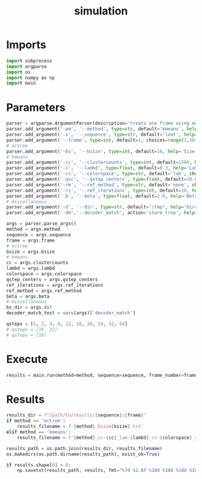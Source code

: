 #+TITLE: simulation
#+PROPERTY: header-args :session PY :async yes :results output silent :tangle simulation.py :comments org :shebang "#!/usr/bin/env python"
#+AUTO-TANGLE: t
* Imports
#+begin_src python
  import subprocess
  import argparse
  import os
  import numpy as np
  import main
#+end_src
* Parameters
#+begin_src python
  parser = argparse.ArgumentParser(description='treats one frame using one set of parameters')
  parser.add_argument('-pm', '--method', type=str, default='kmeans', help='Partitioning method - octree or kmeans')
  parser.add_argument('-s', '--sequence', type=str, default='loot', help='Sequence to use - loot longdress soldier redandblack')
  parser.add_argument('--frame', type=int, default=1, choices=range(1,301), metavar="[1-300]", help='Frame number from 1 to 300')
  # octree
  parser.add_argument('-bs', '--bsize', type=int, default=16, help='Size of the blocks after octree partitioning')
  # kmeans
  parser.add_argument('-cc', '--clustercounts', type=int, default=1500, help='Number of cluster to create using KMeans')
  parser.add_argument('-l', '--lambd', type=float, default=0.3, help='Lambda parameter for colors')
  parser.add_argument('-cs', '--colorspace', type=str, default='lab', choices=['yuv', 'y', 'rgb', 'lab'], help='Color space to use for kmeans cluster calculations')
  parser.add_argument('-qsc', '--qstep_centers', type=float, default=10.0, help='Quantization step size for the centers')
  parser.add_argument('-rm', '--ref_method', type=str, default='none', choices=['none', 'weight', 'weight1', 'VA'], help='Method used to refine the centers')
  parser.add_argument('-ri', '--ref_iterations', type=int, default=10, help='Number of iteration for the refine centers algorithm')
  parser.add_argument('-b', '--beta', type=float, default=2.0, help='Beta parameter for the generalized gaussian distribution used to refine centers with the "weight" method')
  # miscellaneous
  parser.add_argument('-d', '--dir', type=str, default="/tmp", help='Directory used to write bitstream files')
  parser.add_argument('-dm','--decoder_match', action='store_true', help='Whether we check for encoder-decoder match')

  args = parser.parse_args()
  method = args.method
  sequence = args.sequence
  frame = args.frame
  # octree
  bsize = args.bsize
  # kmeans
  cc = args.clustercounts
  lambd = args.lambd
  colorspace = args.colorspace
  qstep_centers = args.qstep_centers
  ref_iterations = args.ref_iterations
  ref_method = args.ref_method
  beta = args.beta
  # miscellaneous
  bs_dir = args.dir
  decoder_match_test = vars(args)['decoder_match']

  qsteps = [1, 2, 4, 8, 12, 16, 20, 24, 32, 64]
  # qsteps = [16, 32]
  # qsteps = [16]

#+end_src
* Execute
#+begin_src python
  results = main.run(method=method, sequence=sequence, frame_number=frame, qsteps=qsteps, bsize=bsize, clusters_count=cc, lambd=lambd, colorspace=colorspace, qstep_centers=qstep_centers, ref_iterations=ref_iterations, ref_method=ref_method, beta=beta, bitstream_directory=bs_dir, decoder_match_test=decoder_match_test)
#+end_src
* Results
#+begin_src python
  results_dir = f"/path/to/results/{sequence}/{frame}"
  if method == 'octree':
      results_filename = f'{method}_bsize{bsize}.txt'
  elif method == 'kmeans':
      results_filename = f'{method}_cc-{cc}_lam-{lambd}_cs-{colorspace}_refmet-{ref_method}_refit-{ref_iterations}_qsc-{qstep_centers}.txt'

  results_path = os.path.join(results_dir, results_filename)
  os.makedirs(os.path.dirname(results_path), exist_ok=True)

  if results.shape[0] > 0:
      np.savetxt(results_path, results, fmt="%7d %2.8f %10d %10d %10d %10d %10d %10d %10.2f %10.2f %10.2f", header=f"{'qstep':>5} {'PSNR_Y':>11} {'bs_total':>10} {'bs_coeffs':>10} {'bs_centers':>10} {'bs_dupes':>10} {'dupes_count':>10} {'N_voxels':>10} {'time_part':>10} {'time_gft':>10} {'time_center_ref':>10}")
  #+end_src
